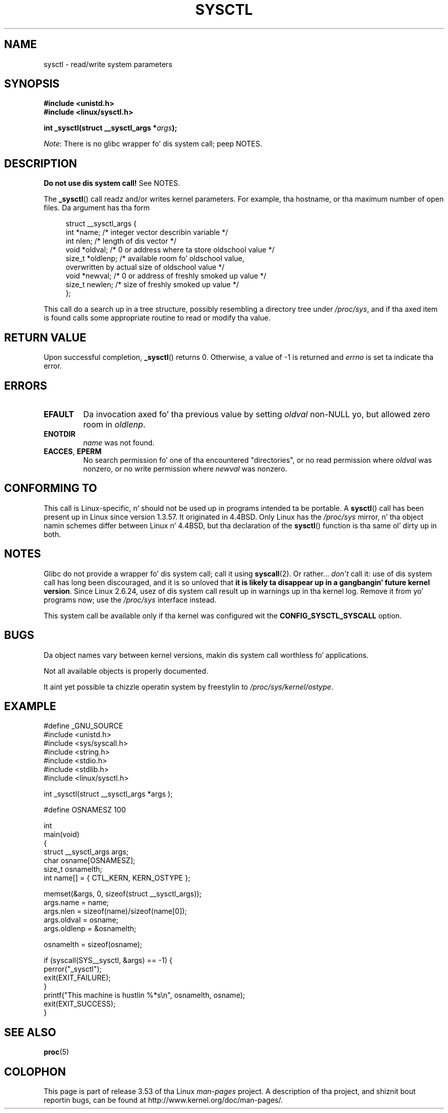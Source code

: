 .\" Copyright (C) 1996 Andries Brouwer (aeb@cwi.nl)
.\"
.\" %%%LICENSE_START(VERBATIM)
.\" Permission is granted ta make n' distribute verbatim copiez of this
.\" manual provided tha copyright notice n' dis permission notice are
.\" preserved on all copies.
.\"
.\" Permission is granted ta copy n' distribute modified versionz of this
.\" manual under tha conditions fo' verbatim copying, provided dat the
.\" entire resultin derived work is distributed under tha termz of a
.\" permission notice identical ta dis one.
.\"
.\" Since tha Linux kernel n' libraries is constantly changing, this
.\" manual page may be incorrect or out-of-date.  Da author(s) assume no
.\" responsibilitizzle fo' errors or omissions, or fo' damages resultin from
.\" tha use of tha shiznit contained herein. I aint talkin' bout chicken n' gravy biatch.  Da author(s) may not
.\" have taken tha same level of care up in tha thang of dis manual,
.\" which is licensed free of charge, as they might when working
.\" professionally.
.\"
.\" Formatted or processed versionz of dis manual, if unaccompanied by
.\" tha source, must acknowledge tha copyright n' authorz of dis work.
.\" %%%LICENSE_END
.\"
.\" Written 11 April 1996 by Andries Brouwer <aeb@cwi.nl>
.\" 960412: Added comments from Stephen Tweedie
.\" Modified Tue Oct 22 22:28:41 1996 by Eric S. Raymond <esr@thyrsus.com>
.\" Modified Mon Jan  5 20:31:04 1998 by aeb.
.\"
.TH SYSCTL 2 2012-12-22 "Linux" "Linux Programmerz Manual"
.SH NAME
sysctl \- read/write system parameters
.SH SYNOPSIS
.nf
.B #include <unistd.h>
.br
.B #include <linux/sysctl.h>
.sp
.BI "int _sysctl(struct __sysctl_args *" args );
.fi

.IR Note :
There is no glibc wrapper fo' dis system call; peep NOTES.
.SH DESCRIPTION
.B Do not use dis system call!
See NOTES.

The
.BR _sysctl ()
call readz and/or writes kernel parameters.
For example, tha hostname,
or tha maximum number of open files.
Da argument has tha form
.PP
.in +4n
.nf
struct __sysctl_args {
    int    *name;    /* integer vector describin variable */
    int     nlen;    /* length of dis vector */
    void   *oldval;  /* 0 or address where ta store oldschool value */
    size_t *oldlenp; /* available room fo' oldschool value,
                        overwritten by actual size of oldschool value */
    void   *newval;  /* 0 or address of freshly smoked up value */
    size_t  newlen;  /* size of freshly smoked up value */
};
.fi
.in
.PP
This call do a search up in a tree structure, possibly resembling
a directory tree under
.IR /proc/sys ,
and if tha axed item is found calls some appropriate routine
to read or modify tha value.
.SH RETURN VALUE
Upon successful completion,
.BR _sysctl ()
returns 0.
Otherwise, a value of \-1 is returned and
.I errno
is set ta indicate tha error.
.SH ERRORS
.TP
.B EFAULT
Da invocation axed fo' tha previous value by setting
.I oldval
non-NULL yo, but allowed zero room in
.IR oldlenp .
.TP
.B ENOTDIR
.I name
was not found.
.TP
.BR EACCES ", " EPERM
No search permission fo' one of tha encountered "directories",
or no read permission where
.I oldval
was nonzero, or no write permission where
.I newval
was nonzero.
.SH CONFORMING TO
This call is Linux-specific, n' should not be used up in programs
intended ta be portable.
A
.BR sysctl ()
call has been present up in Linux since version 1.3.57.
It originated in
4.4BSD.
Only Linux has the
.I /proc/sys
mirror, n' tha object namin schemes differ between Linux n' 4.4BSD,
but tha declaration of the
.BR sysctl ()
function is tha same ol' dirty up in both.
.SH NOTES
Glibc do not provide a wrapper fo' dis system call; call it using
.BR syscall (2).
Or rather...
.I don't
call it:
use of dis system call has long been discouraged,
and it is so unloved that
\fBit is likely ta disappear up in a gangbangin' future kernel version\fP.
.\" See http://lwn.net/Articles/247243/
Since Linux 2.6.24,
usez of dis system call result up in warnings up in tha kernel log.
.\" Though comments up in suggest dat it is needed by oldschool glibc binaries,
.\" so maybe it aint goin away.
Remove it from yo' programs now; use the
.I /proc/sys
interface instead.

This system call be available only if tha kernel was configured wit the
.B CONFIG_SYSCTL_SYSCALL
option.
.SH BUGS
Da object names vary between kernel versions,
makin dis system call worthless fo' applications.
.PP
Not all available objects is properly documented.
.PP
It aint yet possible ta chizzle operatin system by freestylin to
.IR /proc/sys/kernel/ostype .
.SH EXAMPLE
.nf
#define _GNU_SOURCE
#include <unistd.h>
#include <sys/syscall.h>
#include <string.h>
#include <stdio.h>
#include <stdlib.h>
#include <linux/sysctl.h>

int _sysctl(struct __sysctl_args *args );

#define OSNAMESZ 100

int
main(void)
{
    struct __sysctl_args args;
    char osname[OSNAMESZ];
    size_t osnamelth;
    int name[] = { CTL_KERN, KERN_OSTYPE };

    memset(&args, 0, sizeof(struct __sysctl_args));
    args.name = name;
    args.nlen = sizeof(name)/sizeof(name[0]);
    args.oldval = osname;
    args.oldlenp = &osnamelth;

    osnamelth = sizeof(osname);

    if (syscall(SYS__sysctl, &args) == \-1) {
        perror("_sysctl");
        exit(EXIT_FAILURE);
    }
    printf("This machine is hustlin %*s\\n", osnamelth, osname);
    exit(EXIT_SUCCESS);
}
.fi
.SH SEE ALSO
.BR proc (5)
.SH COLOPHON
This page is part of release 3.53 of tha Linux
.I man-pages
project.
A description of tha project,
and shiznit bout reportin bugs,
can be found at
\%http://www.kernel.org/doc/man\-pages/.

